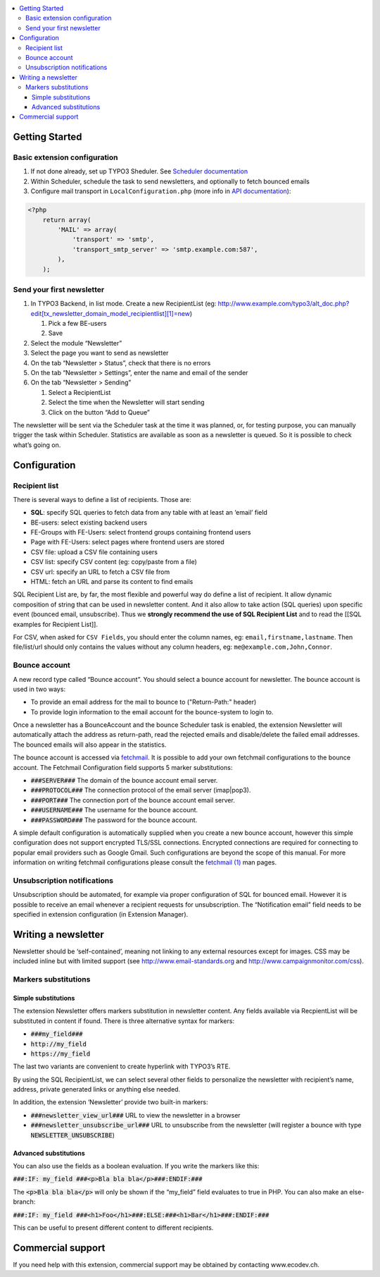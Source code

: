 .. contents :: :local:


Getting Started
===============

Basic extension configuration
-----------------------------

#. If not done already, set up TYPO3 Sheduler. See `Scheduler
   documentation`_
#. Within Scheduler, schedule the task to send newsletters, and
   optionally to fetch bounced emails
#. Configure mail transport in ``LocalConfiguration.php`` (more info in
   `API documentation`_):

.. code:: php

 <?php
     return array(
         'MAIL' => array(
             'transport' => 'smtp',
             'transport_smtp_server' => 'smtp.example.com:587',
         ),
     );

Send your first newsletter
--------------------------

#. In TYPO3 Backend, in list mode. Create a new RecipientList (eg:
   http://www.example.com/typo3/alt\_doc.php?edit[tx\_newsletter\_domain\_model\_recipientlist][1]=new)

   #. Pick a few BE-users
   #. Save

#. Select the module “Newsletter”
#. Select the page you want to send as newsletter
#. On the tab “Newsletter > Status”, check that there is no errors
#. On the tab “Newsletter > Settings”, enter the name and email of the
   sender
#. On the tab “Newsletter > Sending”

   #. Select a RecipientList
   #. Select the time when the Newsletter will start sending
   #. Click on the button “Add to Queue”

The newsletter will be sent via the Scheduler task at the time it was
planned, or, for testing purpose, you can manually trigger the task
within Scheduler. Statistics are available as soon as a newsletter is
queued. So it is possible to check what’s going on.

Configuration
=============

Recipient list
--------------

There is several ways to define a list of recipients. Those are:

-  **SQL**: specify SQL queries to fetch data from any table with at least
   an ‘email’ field
-  BE-users: select existing backend users
-  FE-Groups with FE-Users: select frontend groups containing frontend
   users
-  Page with FE-Users: select pages where frontend users are stored
-  CSV file: upload a CSV file containing users
-  CSV list: specify CSV content (eg: copy/paste from a file)
-  CSV url: specify an URL to fetch a CSV file from
-  HTML: fetch an URL and parse its content to find emails

SQL Recipient List are, by far, the most flexible and powerful way do
define a list of recipient. It allow dynamic composition of string that
can be used in newsletter content. And it also allow to take action (SQL
queries) upon specific event (bounced email, unsubscribe). Thus we
**strongly recommend the use of SQL Recipient List** and to read the
[[SQL examples for Recipient List]].

For CSV, when asked for ``CSV Fields``, you should enter the column names,
eg: ``email,firstname,lastname``. Then file/list/url should only contains
the values without any column headers, eg: ``me@example.com,John,Connor``.

Bounce account
--------------

A new record type called “Bounce account”. You should select a bounce
account for newsletter. The bounce account is used in two ways:

-  To provide an email address for the mail to bounce to ("Return-Path:" header)
-  To provide login information to the email account for the bounce-system to login to.

Once a newsletter has a BounceAccount and the bounce Scheduler task is
enabled, the extension Newsletter will automatically attach the address
as return-path, read the rejected emails and disable/delete the failed
email addresses. The bounced emails will also appear in the statistics.

The bounce account is accessed via `fetchmail <http://www.fetchmail.info/>`_.
It is possible to add your own fetchmail configurations to the bounce account. 
The Fetchmail Configuration field supports 5 marker substitutions:

-  :code:`###SERVER###` The domain of the bounce account email server.
-  :code:`###PROTOCOL###` The connection protocol of the email server (imap|pop3).
-  :code:`###PORT###` The connection port of the bounce account email server.
-  :code:`###USERNAME###` The username for the bounce account.
-  :code:`###PASSWORD###` The password for the bounce account.

A simple default configuration is automatically supplied when you create a new bounce 
account, however this simple configuration does not support encrypted TLS/SSL connections.
Encrypted connections are required for connecting to popular email providers such as 
Google Gmail. Such configurations are beyond the scope of this manual. For more 
information on writing fetchmail configurations please consult the 
`fetchmail (1) <http://www.fetchmail.info/fetchmail-man.html>`_ man pages.

Unsubscription notifications
----------------------------

Unsubscription should be automated, for example via proper configuration
of SQL for bounced email. However it is possible to receive an email
whenever a recipient requests for unsubscription. The “Notification
email” field needs to be specified in extension configuration (in Extension
Manager).

Writing a newsletter
====================

Newsletter should be ‘self-contained’, meaning not linking to any
external resources except for images. CSS may be included inline but
with limited support (see http://www.email-standards.org and
http://www.campaignmonitor.com/css).

Markers substitutions
---------------------

Simple substitutions
~~~~~~~~~~~~~~~~~~~~

The extension Newsletter offers markers substitution in newsletter
content. Any fields available via RecpientList will be substituted in
content if found. There is three alternative syntax for markers:

-  :code:`###my_field###`
-  :code:`http://my_field`
-  :code:`https://my_field`

The last two variants are convenient to create hyperlink with TYPO3’s RTE.

By using the SQL RecipientList, we can select several other fields to
personalize the newsletter with recipient’s name, address, private
generated links or anything else needed.

In addition, the extension ‘Newsletter’ provide two built-in markers:

-  :code:`###newsletter_view_url###` URL to view the newsletter in a browser
-  :code:`###newsletter_unsubscribe_url###` URL to unsubscribe from the
   newsletter (will register a bounce with type :code:`NEWSLETTER_UNSUBSCRIBE`)

Advanced substitutions
~~~~~~~~~~~~~~~~~~~~~~

You can also use the fields as a boolean evaluation. If you write the
markers like this:

:code:`###:IF: my_field ###<p>Bla bla bla</p>###:ENDIF:###`

The :code:`<p>Bla bla bla</p>` will only be shown if the “my_field” field evaluates
to true in PHP. You can also make an else-branch:

:code:`###:IF: my_field ###<h1>Foo</h1>###:ELSE:###<h1>Bar</h1>###:ENDIF:###`

This can be useful to present different content to different recipients.

Commercial support
==================

If you need help with this extension, commercial support may be obtained
by contacting www.ecodev.ch.


.. _Scheduler
   documentation: http://docs.typo3.org/typo3cms/extensions/scheduler/Installation/Index.html
.. _API documentation: _http://api.typo3.org/typo3cms/current/html/class_t_y_p_o3_1_1_c_m_s_1_1_core_1_1_mail_1_1_mailer.html
